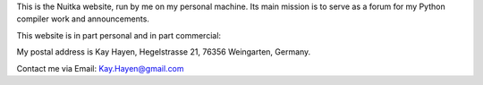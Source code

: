 This is the Nuitka website, run by me on my personal machine. Its main mission is to serve as
a forum for my Python compiler work and announcements.

This website is in part personal and in part commercial:

My postal address is Kay Hayen, Hegelstrasse 21, 76356 Weingarten, Germany.

Contact me via Email: Kay.Hayen@gmail.com

.. raw:: html

   <a href="https://twitter.com/intent/tweet?screen_name=kayhayen&ref_src=twsrc%5Etfw" class="twitter-mention-button" data-show-count="true">Tweet to @kayhayen</a><script async src="https://platform.twitter.com/widgets.js" charset="utf-8"></script>
